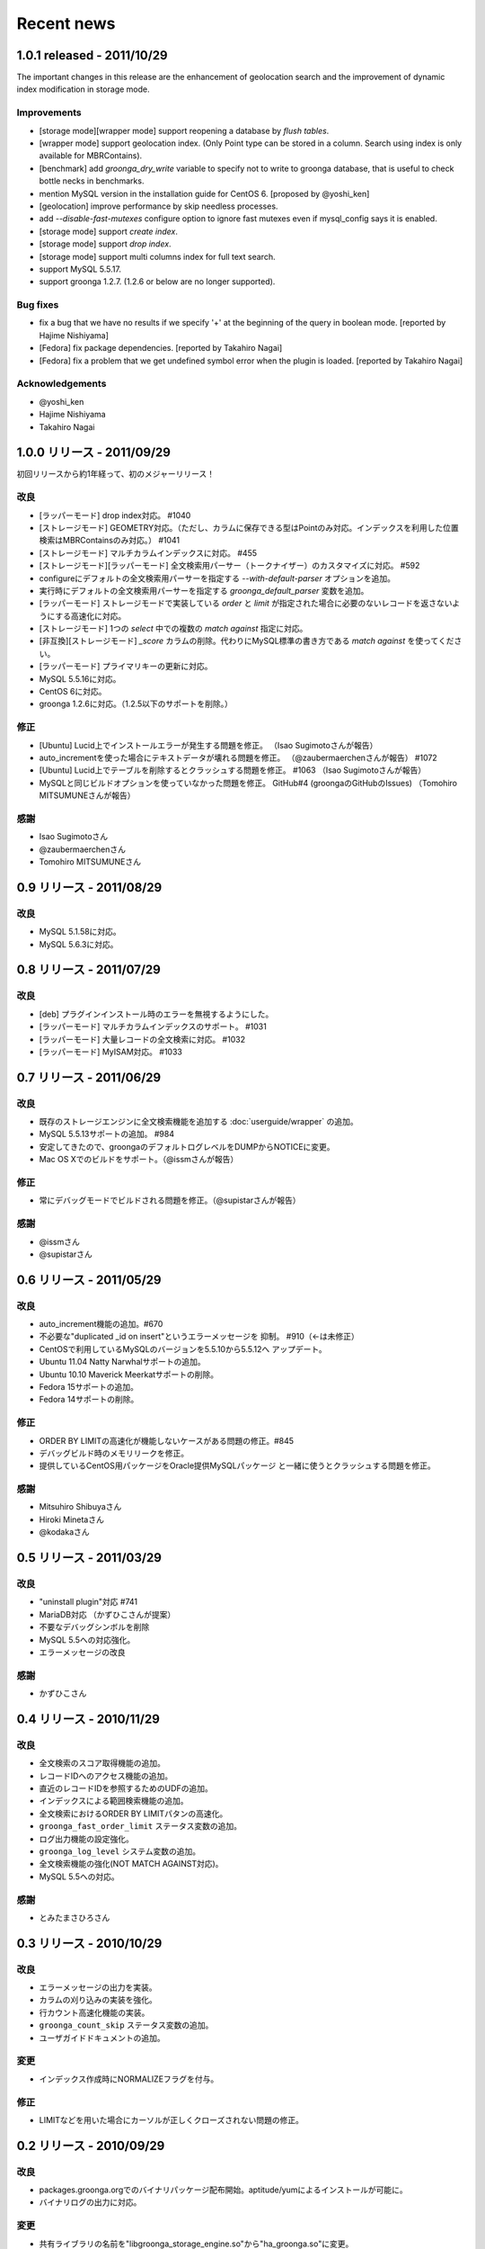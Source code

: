 .. highlightlang:: none

Recent news
===========

.. _release-1-0-1:

1.0.1 released - 2011/10/29
---------------------------

The important changes in this release are the enhancement of geolocation search and the improvement of dynamic index modification in storage mode.

Improvements
++++++++++++

* [storage mode][wrapper mode] support reopening a database by `flush tables`.
* [wrapper mode] support geolocation index. (Only Point type can be stored in a column. Search using index is only available for MBRContains).
* [benchmark] add `groonga_dry_write` variable to specify not to write to groonga database, that is useful to check bottle necks in benchmarks.
* mention MySQL version in the installation guide for CentOS 6. [proposed by @yoshi_ken]
* [geolocation] improve performance by skip needless processes.
* add  `--disable-fast-mutexes` configure option to ignore fast mutexes even if mysql_config says it is enabled.
* [storage mode] support `create index`.
* [storage mode] support `drop index`.
* [storage mode] support multi columns index for full text search.
* support MySQL 5.5.17.
* support groonga 1.2.7. (1.2.6 or below are no longer supported).

Bug fixes
+++++++++

* fix a bug that we have no results if we specify '+' at the beginning of the query in boolean mode. [reported by Hajime Nishiyama]
* [Fedora] fix package dependencies. [reported by Takahiro Nagai]
* [Fedora] fix a problem that we get undefined symbol error when the plugin is loaded. [reported by Takahiro Nagai]

Acknowledgements
++++++++++++++++

* @yoshi_ken
* Hajime Nishiyama
* Takahiro Nagai

.. _release-1-0-0:

1.0.0 リリース - 2011/09/29
---------------------------

初回リリースから約1年経って、初のメジャーリリース！

改良
++++

* [ラッパーモード] drop index対応。 #1040
* [ストレージモード] GEOMETRY対応。（ただし、カラムに保存できる型はPointのみ対応。インデックスを利用した位置検索はMBRContainsのみ対応。） #1041
* [ストレージモード] マルチカラムインデックスに対応。 #455
* [ストレージモード][ラッパーモード] 全文検索用パーサー（トークナイザー）のカスタマイズに対応。 #592
* configureにデフォルトの全文検索用パーサーを指定する `--with-default-parser` オプションを追加。
* 実行時にデフォルトの全文検索用パーサーを指定する `groonga_default_parser` 変数を追加。
* [ラッパーモード] ストレージモードで実装している `order` と `limit` が指定された場合に必要のないレコードを返さないようにする高速化に対応。
* [ストレージモード] 1つの `select` 中での複数の `match against` 指定に対応。
* [非互換][ストレージモード] `_score` カラムの削除。代わりにMySQL標準の書き方である `match against` を使ってください。
* [ラッパーモード] プライマリキーの更新に対応。
* MySQL 5.5.16に対応。
* CentOS 6に対応。
* groonga 1.2.6に対応。（1.2.5以下のサポートを削除。）

修正
++++

* [Ubuntu] Lucid上でインストールエラーが発生する問題を修正。 （Isao Sugimotoさんが報告）
* auto_incrementを使った場合にテキストデータが壊れる問題を修正。 （@zaubermaerchenさんが報告） #1072
* [Ubuntu] Lucid上でテーブルを削除するとクラッシュする問題を修正。 #1063 （Isao Sugimotoさんが報告）
* MySQLと同じビルドオプションを使っていなかった問題を修正。 GitHub#4 (groongaのGitHubのIssues) （Tomohiro MITSUMUNEさんが報告）

感謝
++++

* Isao Sugimotoさん
* @zaubermaerchenさん
* Tomohiro MITSUMUNEさん

.. _release-0-9:

0.9 リリース - 2011/08/29
-------------------------

改良
++++

* MySQL 5.1.58に対応。
* MySQL 5.6.3に対応。

.. _release-0-8:

0.8 リリース - 2011/07/29
-------------------------

改良
++++

* [deb] プラグインインストール時のエラーを無視するようにした。
* [ラッパーモード] マルチカラムインデックスのサポート。 #1031
* [ラッパーモード] 大量レコードの全文検索に対応。 #1032
* [ラッパーモード] MyISAM対応。 #1033

.. _release-0-7:

0.7 リリース - 2011/06/29
-------------------------

改良
++++

* 既存のストレージエンジンに全文検索機能を追加する :doc:`userguide/wrapper` の追加。
* MySQL 5.5.13サポートの追加。 #984
* 安定してきたので、groongaのデフォルトログレベルをDUMPからNOTICEに変更。
* Mac OS Xでのビルドをサポート。（@issmさんが報告）

修正
++++

* 常にデバッグモードでビルドされる問題を修正。（@supistarさんが報告）

感謝
++++

* @issmさん
* @supistarさん

.. _release-0-6:

0.6 リリース - 2011/05/29
-------------------------

改良
++++

* auto_increment機能の追加。#670
* 不必要な"duplicated _id on insert"というエラーメッセージを
  抑制。 #910（←は未修正）
* CentOSで利用しているMySQLのバージョンを5.5.10から5.5.12へ
  アップデート。
* Ubuntu 11.04 Natty Narwhalサポートの追加。
* Ubuntu 10.10 Maverick Meerkatサポートの削除。
* Fedora 15サポートの追加。
* Fedora 14サポートの削除。

修正
++++

* ORDER BY LIMITの高速化が機能しないケースがある問題の修正。#845
* デバッグビルド時のメモリリークを修正。
* 提供しているCentOS用パッケージをOracle提供MySQLパッケージ
  と一緒に使うとクラッシュする問題を修正。

感謝
++++

* Mitsuhiro Shibuyaさん
* Hiroki Minetaさん
* @kodakaさん

0.5 リリース - 2011/03/29
-------------------------

改良
++++

* "uninstall plugin"対応 #741
* MariaDB対応 （かずひこさんが提案）
* 不要なデバッグシンボルを削除
* MySQL 5.5への対応強化。
* エラーメッセージの改良

感謝
++++

* かずひこさん

0.4 リリース - 2010/11/29
-------------------------

改良
++++

* 全文検索のスコア取得機能の追加。
* レコードIDへのアクセス機能の追加。
* 直近のレコードIDを参照するためのUDFの追加。
* インデックスによる範囲検索機能の追加。
* 全文検索におけるORDER BY LIMITパタンの高速化。
* ``groonga_fast_order_limit`` ステータス変数の追加。
* ログ出力機能の設定強化。
* ``groonga_log_level`` システム変数の追加。
* 全文検索機能の強化(NOT MATCH AGAINST対応)。
* MySQL 5.5への対応。

感謝
++++

* とみたまさひろさん

0.3 リリース - 2010/10/29
-------------------------

改良
++++

* エラーメッセージの出力を実装。
* カラムの刈り込みの実装を強化。
* 行カウント高速化機能の実装。
* ``groonga_count_skip`` ステータス変数の追加。
* ユーザガイドドキュメントの追加。

変更
++++

* インデックス作成時にNORMALIZEフラグを付与。

修正
++++

* LIMITなどを用いた場合にカーソルが正しくクローズされない問題の修正。

0.2 リリース - 2010/09/29
-------------------------

改良
++++

* packages.groonga.orgでのバイナリパッケージ配布開始。aptitude/yumによるインストールが可能に。
* バイナリログの出力に対応。

変更
++++

* 共有ライブラリの名前を"libgroonga_storage_engine.so"から"ha_groonga.so"に変更。
* configureオプションの ``--with-mysql`` および ``--libdir`` を削除。
* configureオプションの ``--with-mysql-source`` および ``--with-mysql-config`` を追加。

修正
++++

* ヘッダファイルのincludeパスを修正。
* "SHOW CREATE TABLE"に出力されるENGINE名を修正。

感謝
++++

* とみたまさひろさん


0.1 リリース - 2010/08/19
-------------------------

初回テストリリース
